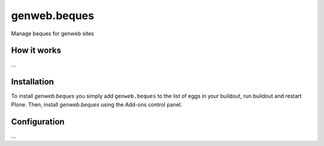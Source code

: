 ====================
genweb.beques
====================

Manage beques for genweb sites

How it works
============

...


Installation
============

To install `genweb.beques` you simply add ``genweb.beques``
to the list of eggs in your buildout, run buildout and restart Plone.
Then, install `genweb.beques` using the Add-ons control panel.


Configuration
=============

...

